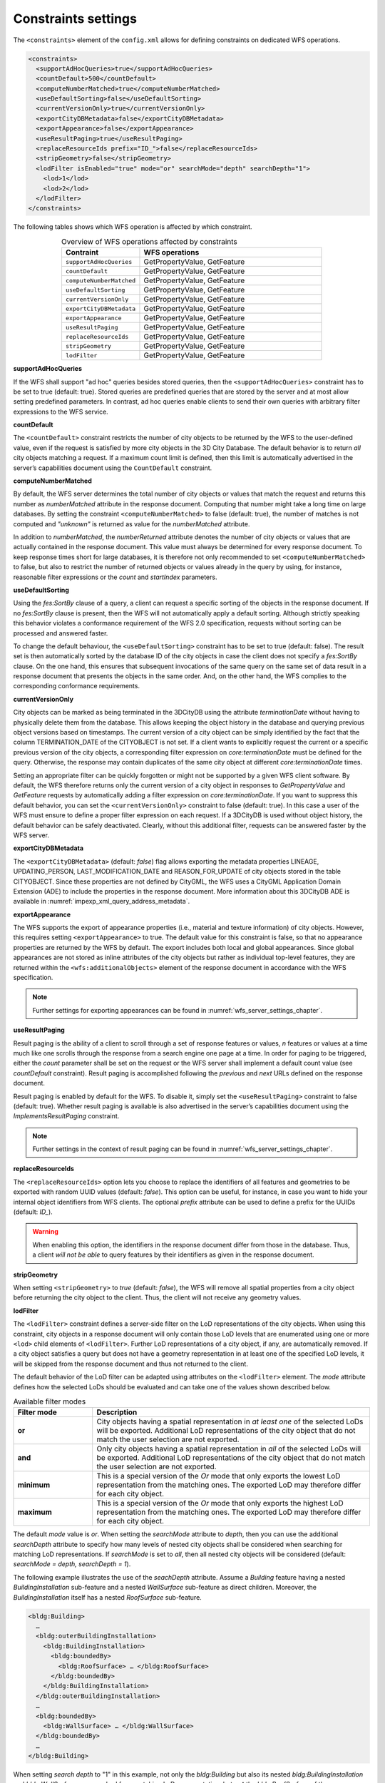 .. _wfs_constraints_settings_chapter:

Constraints settings
~~~~~~~~~~~~~~~~~~~~

The ``<constraints>`` element of the ``config.xml`` allows for defining
constraints on dedicated WFS operations.

.. code-block:: xml

   <constraints>
     <supportAdHocQueries>true</supportAdHocQueries>
     <countDefault>500</countDefault>
     <computeNumberMatched>true</computeNumberMatched>
     <useDefaultSorting>false</useDefaultSorting>
     <currentVersionOnly>true</currentVersionOnly>
     <exportCityDBMetadata>false</exportCityDBMetadata>
     <exportAppearance>false</exportAppearance>
     <useResultPaging>true</useResultPaging>
     <replaceResourceIds prefix="ID_">false</replaceResourceIds>
     <stripGeometry>false</stripGeometry>
     <lodFilter isEnabled="true" mode="or" searchMode="depth" searchDepth="1">
       <lod>1</lod>
       <lod>2</lod>
     </lodFilter>
   </constraints>

The following tables shows which WFS operation is affected by which constraint.

.. list-table::  Overview of WFS operations affected by constraints
   :name: wfs_constraints_operations_table
   :widths: 30 70
   :align: center

   * - | **Contraint**
     - | **WFS operations**
   * - | ``supportAdHocQueries``
     - | GetPropertyValue, GetFeature
   * - | ``countDefault``
     - | GetPropertyValue, GetFeature
   * - | ``computeNumberMatched``
     - | GetPropertyValue, GetFeature
   * - | ``useDefaultSorting``
     - | GetPropertyValue, GetFeature
   * - | ``currentVersionOnly``
     - | GetPropertyValue, GetFeature
   * - | ``exportCityDBMetadata``
     - | GetPropertyValue, GetFeature
   * - | ``exportAppearance``
     - | GetPropertyValue, GetFeature
   * - | ``useResultPaging``
     - | GetPropertyValue, GetFeature
   * - | ``replaceResourceIds``
     - | GetPropertyValue, GetFeature
   * - | ``stripGeometry``
     - | GetPropertyValue, GetFeature
   * - | ``lodFilter``
     - | GetPropertyValue, GetFeature

**supportAdHocQueries**

If the WFS shall support "ad hoc" queries besides stored queries, then the ``<supportAdHocQueries>``
constraint has to be set to true (default: true). Stored queries are predefined queries that are
stored by the server and at most allow setting predefined parameters. In contrast, ad hoc queries
enable clients to send their own queries with arbitrary filter expressions to the WFS service.

**countDefault**

The ``<countDefault>`` constraint restricts the
number of city objects to be
returned by the WFS to the user-defined value, even if the request is
satisfied by more city objects in the 3D City Database. The default
behavior is to return *all* city objects matching a request. If a
maximum count limit is defined, then this limit is automatically
advertised in the server’s capabilities document using the ``CountDefault``
constraint.

**computeNumberMatched**

By default, the WFS server determines the total number of city objects or values that match
the request and returns this number as *numberMatched* attribute in the response document.
Computing that number might take a long time on large databases. By setting the constraint
``<computeNumberMatched>`` to false (default: true), the number of matches is not computed and
*"unknown"* is returned as value for the *numberMatched* attribute.

In addition to *numberMatched*, the *numberReturned* attribute denotes the number of city objects
or values that are actually contained in the response document. This value must always be
determined for every response document. To keep response times short for large databases,
it is therefore not only recommended to set ``<computeNumberMatched>`` to false, but also to restrict
the number of returned objects or values already in the query by using, for instance, reasonable
filter expressions or the *count* and *startIndex* parameters.

**useDefaultSorting**

Using the *fes:SortBy* clause of a query, a client can request a specific sorting of the objects
in the response document. If no *fes:SortBy* clause is present, then the WFS will not  automatically
apply a default sorting. Although strictly speaking this behavior violates a conformance requirement
of the WFS 2.0 specification, requests without sorting can be processed and answered faster.

To change the default behaviour, the ``<useDefaultSorting>`` constraint has to be set to true
(default: false). The result set is then automatically sorted by the database ID of the city objects
in case the client does not specify a *fes:SortBy* clause. On the one hand, this ensures that subsequent
invocations of the same query on the same set of data result in a response document that presents the
objects in the same order. And, on the other hand, the WFS complies to the corresponding conformance
requirements.

**currentVersionOnly**

City objects can be marked as being terminated in the 3DCityDB using the
attribute *terminationDate* without having to physically delete them from
the database. This allows keeping the object history in the database and
querying previous object versions based on timestamps. The current version
of a city object can be simply identified by the fact that the column
TERMINATION_DATE of the CITYOBJECT is not set. If a client wants to explicitly request the
current or a specific previous version of the city objects, a corresponding filter expression
on *core:terminationDate* must be defined for the query. Otherwise, the response may contain
duplicates of the same city object at different *core:terminationDate* times.

Setting an appropriate filter can be quickly forgotten or might not be supported by a given
WFS client software. By default, the WFS therefore returns only the current version of a city object
in responses to *GetPropertyValue* and *GetFeature* requests by automatically adding a filter
expression on *core:terminationDate*. If you want to suppress this default behavior, you can set
the ``<currentVersionOnly>`` constraint to false (default: true). In this case a user of the WFS
must ensure to define a proper filter expression on each request. If a 3DCityDB is used without object
history, the default behavior can be safely deactivated. Clearly, without this additional filter,
requests can be answered faster by the WFS server.

**exportCityDBMetadata**

The ``<exportCityDBMetadata>`` (default: *false*) flag allows exporting
the metadata properties LINEAGE, UPDATING_PERSON, LAST_MODIFICATION_DATE
and REASON_FOR_UPDATE of city objects stored in the table CITYOBJECT.
Since these properties are not defined by CityGML, the WFS uses a
CityGML Application Domain Extension (ADE) to include the properties
in the response document. More information about this 3DCityDB ADE is available
in :numref:`impexp_xml_query_address_metadata`.

**exportAppearance**

The WFS supports the export of appearance properties (i.e., material and texture information)
of city objects. However, this requires setting ``<exportAppearance>`` to true. The default value
for this constraint is false, so that no appearance properties are returned by the WFS by default.
The export includes both local and global appearances. Since global appearances are not stored as
inline attributes of the city objects but rather as individual top-level features, they are returned
within the ``<wfs:additionalObjects>`` element of the response document in accordance with the WFS specification.

.. note::
   Further settings for exporting appearances can be found in :numref:`wfs_server_settings_chapter`.

**useResultPaging**

Result paging is the ability of a client to scroll through a set of response features or values,
*n* features or values at a time much like one scrolls through the response from a search engine
one page at a time. In order for paging to be triggered, either the *count* parameter shall be set
on the request or the WFS server shall implement a default count value (see *countDefault* constraint).
Result paging is accomplished following the *previous* and *next* URLs defined on the response document.

Result paging is enabled by default for the WFS. To disable it, simply set the ``<useResultPaging>``
constraint to false (default: true). Whether result paging is available is also advertised in the
server’s capabilities document using the *ImplementsResultPaging* constraint.

.. note::
   Further settings in the context of result paging can be found in :numref:`wfs_server_settings_chapter`.

**replaceResourceIds**

The ``<replaceResourceIds>`` option lets you choose to replace the identifiers of all features and
geometries to be exported with random UUID values (default: *false*). This option can be useful,
for instance, in case you want to hide your internal object identifiers from WFS clients. The
optional `prefix` attribute can be used to define a prefix for the UUIDs (default: `ID_`).

.. warning::
   When enabling this option, the identifiers in the response document differ from those in
   the database. Thus, a client *will not be able* to query features by their identifiers as given
   in the response document.

**stripGeometry**

When setting ``<stripGeometry>`` to *true* (default: *false*), the WFS will
remove all spatial properties from a city object before returning the
city object to the client. Thus, the client will not receive any
geometry values.

**lodFilter**

The ``<lodFilter>`` constraint defines a server-side filter on the LoD
representations of the city objects. When using this constraint, city
objects in a response document will only contain those LoD levels that
are enumerated using one or more ``<lod>`` child elements of ``<lodFilter>``.
Further LoD representations of a city object, if any, are automatically
removed. If a city object satisfies a query but does not have a geometry
representation in at least one of the specified LoD levels, it will be
skipped from the response document and thus not returned to the client.

The default behavior of the LoD filter can be adapted using attributes
on the ``<lodFilter>`` element. The *mode* attribute defines how the
selected LoDs should be evaluated and can take one of the values shown
described below.

.. list-table::  Available filter modes
   :name: wfs_lod_filter_mode_table
   :widths: 20 70

   * - | **Filter mode**
     - | **Description**
   * - | **or**
     - | City objects having a spatial representation in *at least one* of the selected LoDs will be exported. Additional LoD representations of the city object that do not match the user selection are not exported.
   * - | **and**
     - | Only city objects having a spatial representation in *all* of the selected LoDs will be exported. Additional LoD representations of the city object that do not match the user selection are not exported.
   * - | **minimum**
     - | This is a special version of the *Or* mode that only exports the lowest LoD representation from the matching ones. The exported LoD may therefore differ for each city object.
   * - | **maximum**
     - | This is a special version of the *Or* mode that only exports the highest LoD representation from the matching ones. The exported LoD may therefore differ for each city object.


The default *mode* value is *or*. When setting the *searchMode* attribute to *depth*, then you can use the
additional *searchDepth* attribute to specify how many levels of
nested city objects shall be considered when searching for matching
LoD representations. If *searchMode* is set to *all*, then all nested
city objects will be considered (default: *searchMode = depth, searchDepth = 1*).

The following example illustrates the use of the *seachDepth* attribute. Assume a *Building* feature having a nested
*BuildingInstallation* sub-feature and a nested *WallSurface* sub-feature as direct children. Moreover, the
*BuildingInstallation* itself has a nested *RoofSurface* sub-feature.

.. code-block:: xml

    <bldg:Building>
      …
      <bldg:outerBuildingInstallation>
        <bldg:BuildingInstallation>
          <bldg:boundedBy>
            <bldg:RoofSurface> … </bldg:RoofSurface>
          </bldg:boundedBy>
        </bldg:BuildingInstallation>
      </bldg:outerBuildingInstallation>
      …
      <bldg:boundedBy>
        <bldg:WallSurface> … </bldg:WallSurface>
      </bldg:boundedBy>
      …
    </bldg:Building>

When setting *search depth* to "1" in this example, not only the
*bldg:Building* but also its nested *bldg:BuildingInstallation* and
*bldg:WallSurface* are searched for a matching LoD representation, but
**not** the *bldg:RoofSurface* of the *bldg:BuildingInstallation*. This
roof surface is on the nesting depth 2 when counted from the
*bldg:Building*. Thus, *search depth* would have to be set to "2" to also
consider this *bldg:RoofSurface* feature.

.. note::
   The more levels you enter for the *searchDepth* attribute, the more
   complex the resulting SQL queries for the 3DCityDB will get.